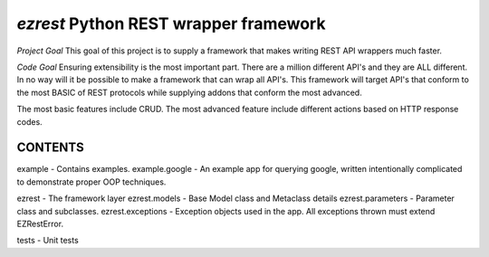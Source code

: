 ======================================
`ezrest` Python REST wrapper framework
======================================


*Project Goal*
This goal of this project is to supply a framework that makes writing REST API wrappers much faster.

*Code Goal*
Ensuring extensibility is the most important part. There are a million different API's and they are ALL different.
In no way will it be possible to make a framework that can wrap all API's. This framework will target API's that
conform to the most BASIC of REST protocols while supplying addons that conform the most advanced.

The most basic features include CRUD.
The most advanced feature include different actions based on HTTP response codes.

CONTENTS
--------

example - Contains examples.
example.google - An example app for querying google, written intentionally complicated to demonstrate proper OOP techniques.

ezrest - The framework layer
ezrest.models - Base Model class and Metaclass details
ezrest.parameters - Parameter class and subclasses.
ezrest.exceptions - Exception objects used in the app. All exceptions thrown must extend EZRestError.

tests - Unit tests

